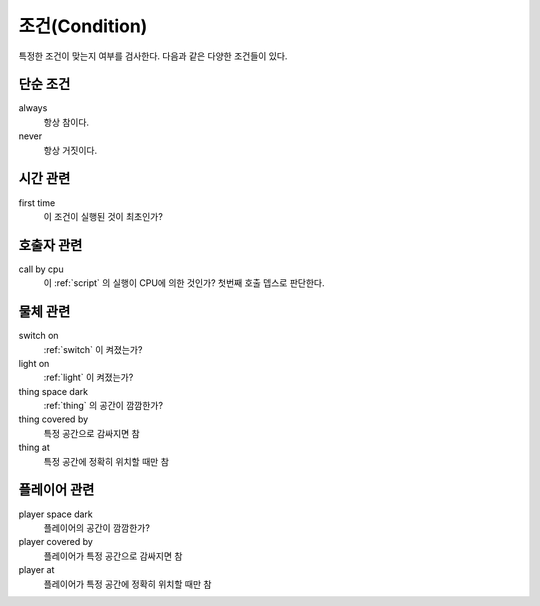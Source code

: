 .. _condition:

조건(Condition)
===============

특정한 조건이 맞는지 여부를 검사한다. 다음과 같은 다양한 조건들이 있다.

.. _cond_always:

단순 조건
----------

always
    항상 참이다.

never
    항상 거짓이다.

시간 관련
----------

first time
    이 조건이 실행된 것이 최초인가?

호출자 관련
-----------

call by cpu
    이 :ref:`script` 의 실행이 CPU에 의한 것인가? 첫번째 호출 뎁스로 판단한다.


물체 관련
-----------
switch on
    :ref:`switch` 이 켜졌는가?

light on
    :ref:`light` 이 켜졌는가?

thing space dark
    :ref:`thing` 의 공간이 깜깜한가?

thing covered by
    특정 공간으로 감싸지면 참 

thing at
    특정 공간에 정확히 위치할 때만 참


플레이어 관련
-------------
player space dark
    플레이어의 공간이 깜깜한가?

player covered by
    플레이어가 특정 공간으로 감싸지면 참 

player at
    플레이어가 특정 공간에 정확히 위치할 때만 참
